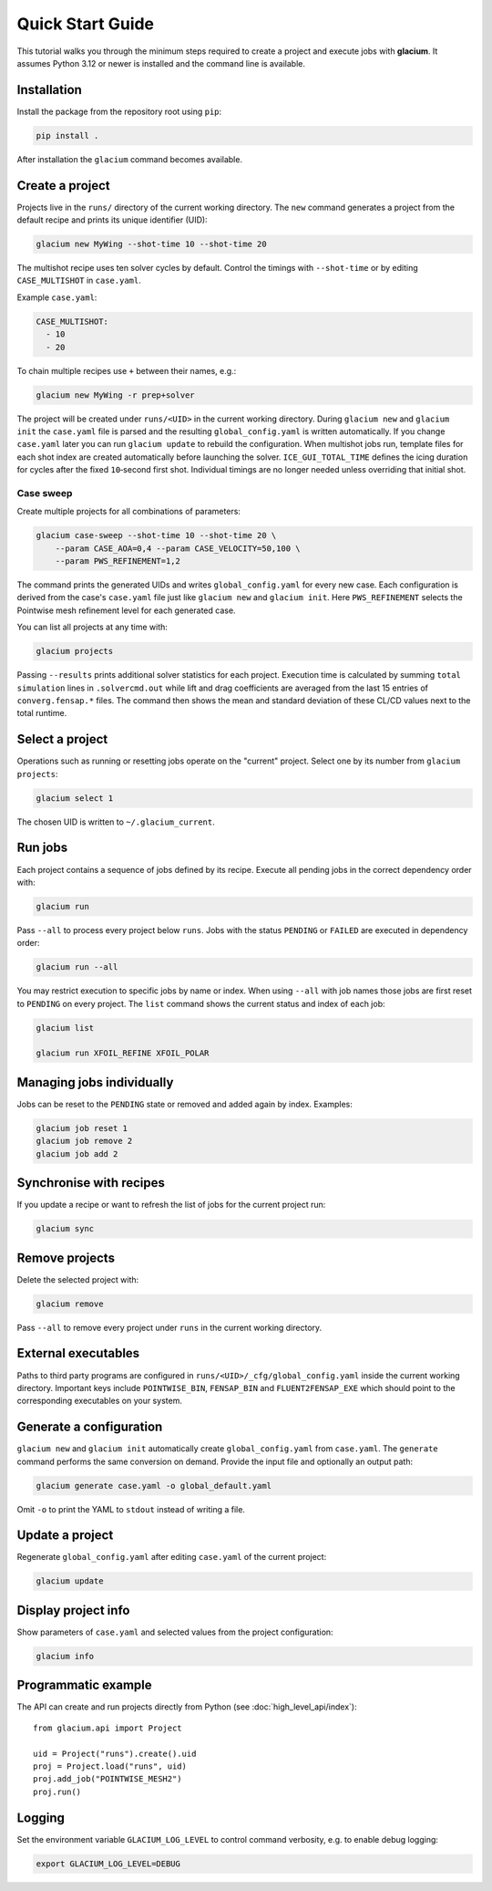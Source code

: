 Quick Start Guide
=================

This tutorial walks you through the minimum steps required to create a
project and execute jobs with **glacium**.  It assumes Python 3.12 or
newer is installed and the command line is available.

Installation
------------

Install the package from the repository root using ``pip``:

.. code-block:: bash

   pip install .

After installation the ``glacium`` command becomes available.

Create a project
----------------

Projects live in the ``runs/`` directory of the current working directory.  The ``new`` command generates a
project from the default recipe and prints its unique identifier (UID):

.. code-block:: bash

   glacium new MyWing --shot-time 10 --shot-time 20

The multishot recipe uses ten solver cycles by default. Control the timings with
``--shot-time`` or by editing ``CASE_MULTISHOT`` in ``case.yaml``.

Example ``case.yaml``:

.. code-block:: yaml

   CASE_MULTISHOT:
     - 10
     - 20

To chain multiple recipes use ``+`` between their names, e.g.:

.. code-block:: bash

   glacium new MyWing -r prep+solver

The project will be created under ``runs/<UID>`` in the current working directory.  During ``glacium new``
and ``glacium init`` the ``case.yaml`` file is parsed and the resulting
``global_config.yaml`` is written automatically.  If you change
``case.yaml`` later you can run ``glacium update`` to rebuild the
configuration. When multishot jobs run, template files for each shot index are
created automatically before launching the solver. ``ICE_GUI_TOTAL_TIME``
defines the icing duration for cycles after the fixed ``10``‑second first shot.
Individual timings are no longer needed unless overriding that initial shot.

Case sweep
~~~~~~~~~~

Create multiple projects for all combinations of parameters:

.. code-block:: bash

   glacium case-sweep --shot-time 10 --shot-time 20 \
       --param CASE_AOA=0,4 --param CASE_VELOCITY=50,100 \
       --param PWS_REFINEMENT=1,2

The command prints the generated UIDs and writes ``global_config.yaml``
for every new case.  Each configuration is derived from the case's
``case.yaml`` file just like ``glacium new`` and ``glacium init``.
Here ``PWS_REFINEMENT`` selects the Pointwise mesh refinement level for
each generated case.

You can list all projects at any time with:

.. code-block:: bash

   glacium projects

Passing ``--results`` prints additional solver statistics for each project.
Execution time is calculated by summing ``total simulation`` lines in
``.solvercmd.out`` while lift and drag coefficients are averaged from the last
15 entries of ``converg.fensap.*`` files.  The command then shows the mean and
standard deviation of these CL/CD values next to the total runtime.

Select a project
----------------

Operations such as running or resetting jobs operate on the "current"
project.  Select one by its number from ``glacium projects``:

.. code-block:: bash

   glacium select 1

The chosen UID is written to ``~/.glacium_current``.

Run jobs
--------

Each project contains a sequence of jobs defined by its recipe.  Execute
all pending jobs in the correct dependency order with:

.. code-block:: bash

   glacium run

Pass ``--all`` to process every project below ``runs``.  Jobs with the
status ``PENDING`` or ``FAILED`` are executed in dependency order:

.. code-block:: bash

   glacium run --all

You may restrict execution to specific jobs by name or index.  When
using ``--all`` with job names those jobs are first reset to ``PENDING``
on every project.  The ``list`` command shows the current status and
index of each job:

.. code-block:: bash

   glacium list

   glacium run XFOIL_REFINE XFOIL_POLAR

Managing jobs individually
--------------------------

Jobs can be reset to the ``PENDING`` state or removed and added again by
index.  Examples:

.. code-block:: bash

   glacium job reset 1
   glacium job remove 2
   glacium job add 2

Synchronise with recipes
------------------------

If you update a recipe or want to refresh the list of jobs for the
current project run:

.. code-block:: bash

   glacium sync

Remove projects
---------------

Delete the selected project with:

.. code-block:: bash

   glacium remove

Pass ``--all`` to remove every project under ``runs`` in the current working directory.

External executables
--------------------

Paths to third party programs are configured in
``runs/<UID>/_cfg/global_config.yaml`` inside the current working directory.  Important keys include
``POINTWISE_BIN``, ``FENSAP_BIN`` and ``FLUENT2FENSAP_EXE`` which should
point to the corresponding executables on your system.

Generate a configuration
------------------------

``glacium new`` and ``glacium init`` automatically create ``global_config.yaml`` from ``case.yaml``.  The ``generate`` command performs the same conversion on demand.  Provide the input file and optionally an output path:

.. code-block:: bash

   glacium generate case.yaml -o global_default.yaml

Omit ``-o`` to print the YAML to ``stdout`` instead of writing a file.

Update a project
----------------

Regenerate ``global_config.yaml`` after editing ``case.yaml`` of the
current project:

.. code-block:: bash

   glacium update

Display project info
--------------------

Show parameters of ``case.yaml`` and selected values from the project
configuration:

.. code-block:: bash

   glacium info
Programmatic example
--------------------

The API can create and run projects directly from Python (see :doc:`high_level_api/index`)::

   from glacium.api import Project

   uid = Project("runs").create().uid
   proj = Project.load("runs", uid)
   proj.add_job("POINTWISE_MESH2")
   proj.run()

Logging
-------

Set the environment variable ``GLACIUM_LOG_LEVEL`` to control command
verbosity, e.g. to enable debug logging:

.. code-block:: bash

   export GLACIUM_LOG_LEVEL=DEBUG

